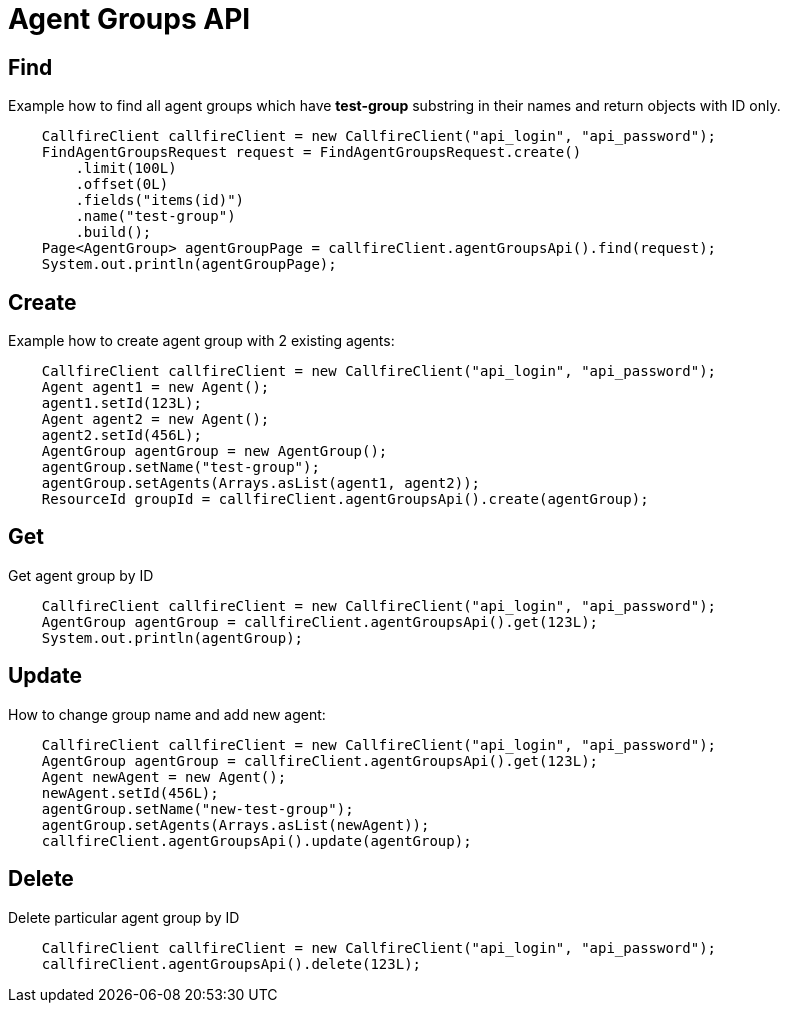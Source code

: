 = Agent Groups API

== Find
Example how to find all agent groups which have *test-group* substring in their names and return objects with ID only.
[source,java]
    CallfireClient callfireClient = new CallfireClient("api_login", "api_password");
    FindAgentGroupsRequest request = FindAgentGroupsRequest.create()
        .limit(100L)
        .offset(0L)
        .fields("items(id)")
        .name("test-group")
        .build();
    Page<AgentGroup> agentGroupPage = callfireClient.agentGroupsApi().find(request);
    System.out.println(agentGroupPage);

== Create
Example how to create agent group with 2 existing agents:
[source,java]
    CallfireClient callfireClient = new CallfireClient("api_login", "api_password");
    Agent agent1 = new Agent();
    agent1.setId(123L);
    Agent agent2 = new Agent();
    agent2.setId(456L);
    AgentGroup agentGroup = new AgentGroup();
    agentGroup.setName("test-group");
    agentGroup.setAgents(Arrays.asList(agent1, agent2));
    ResourceId groupId = callfireClient.agentGroupsApi().create(agentGroup);

== Get
Get agent group by ID
[source,java]
    CallfireClient callfireClient = new CallfireClient("api_login", "api_password");
    AgentGroup agentGroup = callfireClient.agentGroupsApi().get(123L);
    System.out.println(agentGroup);

== Update
How to change group name and add new agent:
[source,java]
    CallfireClient callfireClient = new CallfireClient("api_login", "api_password");
    AgentGroup agentGroup = callfireClient.agentGroupsApi().get(123L);
    Agent newAgent = new Agent();
    newAgent.setId(456L);
    agentGroup.setName("new-test-group");
    agentGroup.setAgents(Arrays.asList(newAgent));
    callfireClient.agentGroupsApi().update(agentGroup);

== Delete
Delete particular agent group by ID
[source,java]
    CallfireClient callfireClient = new CallfireClient("api_login", "api_password");
    callfireClient.agentGroupsApi().delete(123L);
